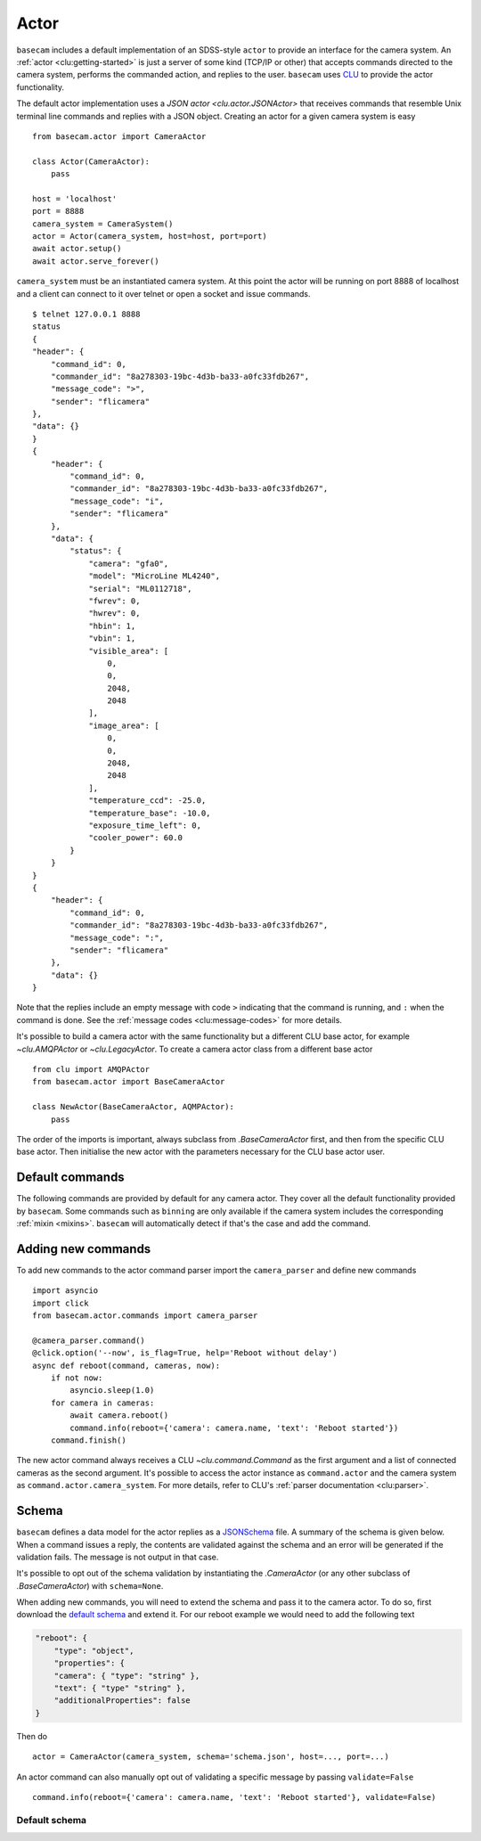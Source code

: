 .. _actor:

Actor
=====

``basecam`` includes a default implementation of an SDSS-style ``actor`` to provide an interface for the camera system. An :ref:`actor <clu:getting-started>` is just a server of some kind (TCP/IP or other) that accepts commands directed to the camera system, performs the commanded action, and replies to the user. ``basecam`` uses `CLU <https://clu.readthedocs.io/en/latest/index.html>`__ to provide the actor functionality.

The default actor implementation uses a `JSON actor <clu.actor.JSONActor>` that receives commands that resemble Unix terminal line commands and replies with a JSON object. Creating an actor for a given camera system is easy ::

    from basecam.actor import CameraActor

    class Actor(CameraActor):
        pass

    host = 'localhost'
    port = 8888
    camera_system = CameraSystem()
    actor = Actor(camera_system, host=host, port=port)
    await actor.setup()
    await actor.serve_forever()

``camera_system`` must be an instantiated camera system. At this point the actor will be running on port 8888 of localhost and a client can connect to it over telnet or open a socket and issue commands. ::

    $ telnet 127.0.0.1 8888
    status
    {
    "header": {
        "command_id": 0,
        "commander_id": "8a278303-19bc-4d3b-ba33-a0fc33fdb267",
        "message_code": ">",
        "sender": "flicamera"
    },
    "data": {}
    }
    {
        "header": {
            "command_id": 0,
            "commander_id": "8a278303-19bc-4d3b-ba33-a0fc33fdb267",
            "message_code": "i",
            "sender": "flicamera"
        },
        "data": {
            "status": {
                "camera": "gfa0",
                "model": "MicroLine ML4240",
                "serial": "ML0112718",
                "fwrev": 0,
                "hwrev": 0,
                "hbin": 1,
                "vbin": 1,
                "visible_area": [
                    0,
                    0,
                    2048,
                    2048
                ],
                "image_area": [
                    0,
                    0,
                    2048,
                    2048
                ],
                "temperature_ccd": -25.0,
                "temperature_base": -10.0,
                "exposure_time_left": 0,
                "cooler_power": 60.0
            }
        }
    }
    {
        "header": {
            "command_id": 0,
            "commander_id": "8a278303-19bc-4d3b-ba33-a0fc33fdb267",
            "message_code": ":",
            "sender": "flicamera"
        },
        "data": {}
    }

Note that the replies include an empty message with code ``>`` indicating that the command is running, and ``:`` when the command is done. See the :ref:`message codes <clu:message-codes>` for more details.

It's possible to build a camera actor with the same functionality but a different CLU base actor, for example `~clu.AMQPActor` or `~clu.LegacyActor`. To create a camera actor class from a different base actor ::

    from clu import AMQPActor
    from basecam.actor import BaseCameraActor

    class NewActor(BaseCameraActor, AQMPActor):
        pass

The order of the imports is important, always subclass from `.BaseCameraActor` first, and then from the specific CLU base actor. Then initialise the new actor with the parameters necessary for the CLU base actor user.

Default commands
----------------

The following commands are provided by default for any camera actor. They cover all the default functionality provided by ``basecam``. Some commands such as ``binning`` are only available if the camera system includes the corresponding :ref:`mixin <mixins>`. ``basecam`` will automatically detect if that's the case and add the command.

.. click:: basecam.actor.commands.__doc_parser:__doc_parser
   :prog: basecam
   :show-nested:


Adding new commands
-------------------

To add new commands to the actor command parser import the ``camera_parser`` and define new commands ::

    import asyncio
    import click
    from basecam.actor.commands import camera_parser

    @camera_parser.command()
    @click.option('--now', is_flag=True, help='Reboot without delay')
    async def reboot(command, cameras, now):
        if not now:
            asyncio.sleep(1.0)
        for camera in cameras:
            await camera.reboot()
            command.info(reboot={'camera': camera.name, 'text': 'Reboot started'})
        command.finish()

The new actor command always receives a CLU `~clu.command.Command` as the first argument and a list of connected cameras as the second argument. It's possible to access the actor instance as ``command.actor`` and the camera system as ``command.actor.camera_system``. For more details, refer to CLU's :ref:`parser documentation <clu:parser>`.

Schema
------

``basecam`` defines a data model for the actor replies as a `JSONSchema <https://json-schema.org>`__ file. A summary of the schema is given below. When a command issues a reply, the contents are validated against the schema and an error will be generated if the validation fails. The message is not output in that case.

It's possible to opt out of the schema validation by instantiating the `.CameraActor` (or any other subclass of `.BaseCameraActor`) with ``schema=None``.

When adding new commands, you will need to extend the schema and pass it to the camera actor. To do so, first download the `default schema <https://gitcdn.link/repo/sdss/basecam/main/basecam/actor/schema.json>`__ and extend it. For our reboot example we would need to add the following text

.. code-block:: json

    "reboot": {
        "type": "object",
        "properties": {
        "camera": { "type": "string" },
        "text": { "type" "string" },
        "additionalProperties": false
    }

Then do ::

    actor = CameraActor(camera_system, schema='schema.json', host=..., port=...)

An actor command can also manually opt out of validating a specific message by passing ``validate=False`` ::

    command.info(reboot={'camera': camera.name, 'text': 'Reboot started'}, validate=False)

Default schema
^^^^^^^^^^^^^^

.. jsonschema:: ../basecam/actor/schema.json
